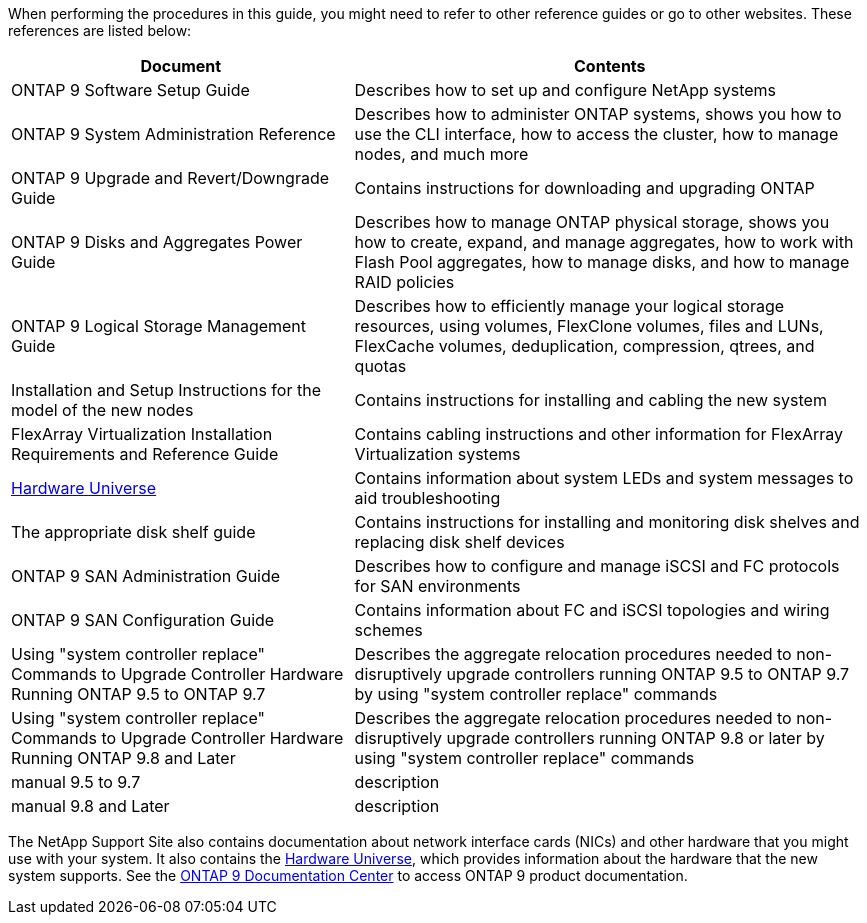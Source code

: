 When performing the procedures in this guide, you  might need to refer to other reference guides or go to other websites.  These references are listed below:

[cols="40,60"]
|===
|Document |Contents

|ONTAP 9 Software Setup Guide
|Describes how to set up and configure NetApp systems
|ONTAP 9 System Administration Reference
|Describes how to administer ONTAP systems, shows you how to use the CLI interface, how to access the cluster, how to manage nodes, and much more
|ONTAP 9 Upgrade and Revert/Downgrade Guide
|Contains instructions for downloading and upgrading ONTAP
|ONTAP 9 Disks and Aggregates Power Guide
|Describes how to manage ONTAP physical storage, shows you how to create, expand, and manage aggregates, how to work with Flash Pool aggregates, how to manage disks, and how to manage RAID policies
|ONTAP 9 Logical Storage Management Guide
|Describes how to efficiently manage your logical storage resources, using volumes, FlexClone volumes, files and LUNs, FlexCache volumes, deduplication, compression, qtrees, and quotas
|Installation and Setup Instructions for the model of the new nodes
|Contains instructions for installing and cabling the new system
|FlexArray Virtualization Installation Requirements and Reference Guide
|Contains cabling instructions and other information for FlexArray Virtualization systems
|link:https://hwu.netapp.com[Hardware Universe]
|Contains information about system LEDs and system messages to aid troubleshooting
|The appropriate disk shelf guide
|Contains instructions for installing and monitoring disk shelves and replacing disk shelf devices
|ONTAP 9 SAN Administration Guide
|Describes how to configure and manage iSCSI and FC protocols for SAN environments
|ONTAP 9 SAN Configuration Guide
|Contains information about FC and iSCSI topologies and wiring schemes
|Using "system controller replace" Commands to Upgrade Controller Hardware Running ONTAP 9.5 to ONTAP 9.7
|Describes the aggregate relocation procedures needed to non-disruptively upgrade controllers running ONTAP 9.5 to ONTAP 9.7 by using "system controller replace" commands
|Using "system controller replace" Commands to Upgrade Controller Hardware Running ONTAP 9.8 and Later
|Describes the aggregate relocation procedures needed to non-disruptively upgrade controllers running ONTAP 9.8 or later by using "system controller replace" commands
|manual 9.5 to 9.7
|description
|manual 9.8 and Later
|description
|===

The NetApp Support Site also contains documentation about network interface cards (NICs) and other hardware that you might use with your system. It also contains the link:https://hwu.netapp.com[Hardware Universe], which provides information about the hardware that the new system supports. See the link:https://docs.netapp.com/ontap-9/index.jsp[ONTAP 9 Documentation Center] to access ONTAP 9 product documentation.


// This reuse file is used in the following adoc files:
// --upgrade-arl-auto-app/other_references.adoc
// --upgrade-arl-auto/other_references.adoc
// --upgrade-arl-manual-app/other_references.adoc
// --upgrade-arl-manual/other_references.adoc
